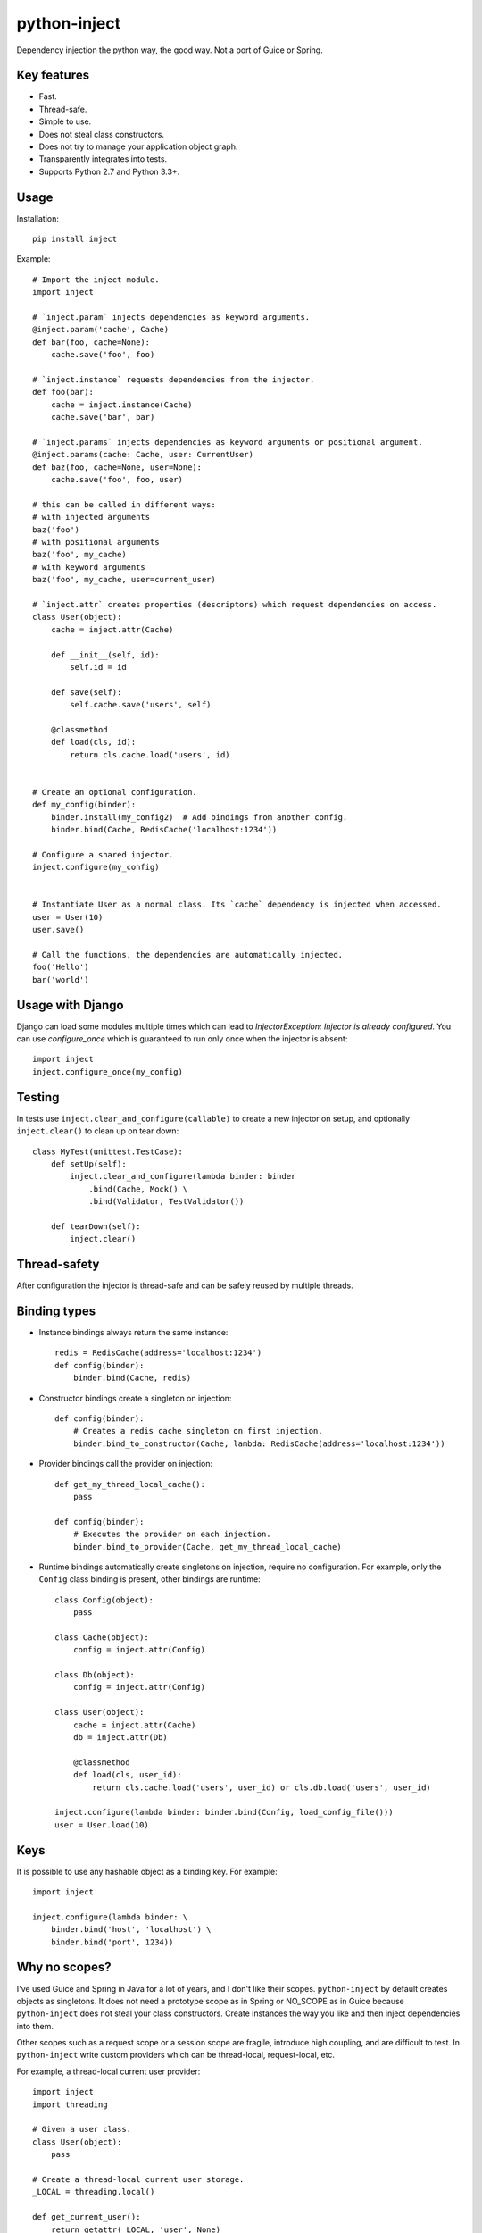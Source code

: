 python-inject
=============
Dependency injection the python way, the good way. Not a port of Guice or Spring.

Key features
------------
- Fast.
- Thread-safe.
- Simple to use.
- Does not steal class constructors.
- Does not try to manage your application object graph.
- Transparently integrates into tests.
- Supports Python 2.7 and Python 3.3+.


Usage
-----
Installation::

    pip install inject

Example::

    # Import the inject module.
    import inject
    
    # `inject.param` injects dependencies as keyword arguments.
    @inject.param('cache', Cache)
    def bar(foo, cache=None):
        cache.save('foo', foo)
    
    # `inject.instance` requests dependencies from the injector.
    def foo(bar):
        cache = inject.instance(Cache)
        cache.save('bar', bar)
    
    # `inject.params` injects dependencies as keyword arguments or positional argument.
    @inject.params(cache: Cache, user: CurrentUser)
    def baz(foo, cache=None, user=None):
        cache.save('foo', foo, user)
 
    # this can be called in different ways:
    # with injected arguments
    baz('foo')
    # with positional arguments
    baz('foo', my_cache)
    # with keyword arguments
    baz('foo', my_cache, user=current_user)
    
    # `inject.attr` creates properties (descriptors) which request dependencies on access.
    class User(object):
        cache = inject.attr(Cache)
                
        def __init__(self, id):
            self.id = id

        def save(self):
            self.cache.save('users', self)
        
        @classmethod
        def load(cls, id):
            return cls.cache.load('users', id)
    
    
    # Create an optional configuration.
    def my_config(binder):
        binder.install(my_config2)  # Add bindings from another config.
        binder.bind(Cache, RedisCache('localhost:1234'))
    
    # Configure a shared injector.
    inject.configure(my_config)
    
    
    # Instantiate User as a normal class. Its `cache` dependency is injected when accessed.
    user = User(10)
    user.save()
    
    # Call the functions, the dependencies are automatically injected.
    foo('Hello')
    bar('world')


Usage with Django
-----------------
Django can load some modules multiple times which can lead to 
`InjectorException: Injector is already configured`. You can use `configure_once` which
is guaranteed to run only once when the injector is absent::

    import inject
    inject.configure_once(my_config)


Testing
-------
In tests use ``inject.clear_and_configure(callable)`` to create a new injector on setup,
and optionally ``inject.clear()`` to clean up on tear down::
    
    class MyTest(unittest.TestCase):
        def setUp(self):
            inject.clear_and_configure(lambda binder: binder
                .bind(Cache, Mock() \
                .bind(Validator, TestValidator())
        
        def tearDown(self):
            inject.clear()


Thread-safety
-------------
After configuration the injector is thread-safe and can be safely reused by multiple threads.

Binding types
-------------
- Instance bindings always return the same instance::
    
    redis = RedisCache(address='localhost:1234')
    def config(binder):
        binder.bind(Cache, redis)
    
- Constructor bindings create a singleton on injection::
    
    def config(binder):
        # Creates a redis cache singleton on first injection.
        binder.bind_to_constructor(Cache, lambda: RedisCache(address='localhost:1234'))

- Provider bindings call the provider on injection::

    def get_my_thread_local_cache():
        pass

    def config(binder):
        # Executes the provider on each injection.
        binder.bind_to_provider(Cache, get_my_thread_local_cache) 

- Runtime bindings automatically create singletons on injection, require no configuration.
  For example, only the ``Config`` class binding is present, other bindings are runtime::

    class Config(object):
        pass
    
    class Cache(object):
        config = inject.attr(Config)
    
    class Db(object):
        config = inject.attr(Config)
    
    class User(object):
        cache = inject.attr(Cache)
        db = inject.attr(Db)
        
        @classmethod
        def load(cls, user_id):
            return cls.cache.load('users', user_id) or cls.db.load('users', user_id)
     
    inject.configure(lambda binder: binder.bind(Config, load_config_file()))
    user = User.load(10)

Keys
----
It is possible to use any hashable object as a binding key.
For example::
    
    import inject
    
    inject.configure(lambda binder: \
        binder.bind('host', 'localhost') \
        binder.bind('port', 1234))


Why no scopes?
--------------
I've used Guice and Spring in Java for a lot of years, and I don't like their scopes.
``python-inject`` by default creates objects as singletons. It does not need a prototype scope
as in Spring or NO_SCOPE as in Guice because ``python-inject`` does not steal your class 
constructors. Create instances the way you like and then inject dependencies into them.

Other scopes such as a request scope or a session scope are fragile, introduce high coupling,
and are difficult to test. In ``python-inject`` write custom providers which can be thread-local, 
request-local, etc.

For example, a thread-local current user provider::

    import inject
    import threading
    
    # Given a user class.
    class User(object):
        pass
    
    # Create a thread-local current user storage.
    _LOCAL = threading.local()
    
    def get_current_user():
        return getattr(_LOCAL, 'user', None)
    
    def set_current_user(user):
        _LOCAL.user = user
    
    # Bind User to a custom provider.
    inject.configure(lambda binder: binder.bind_to_provider(User, get_current_user))
    
    # Inject the current user.
    @inject.param('user', User)
    def foo(user):
        pass


Links
-----
- Project: https://github.com/ivan-korobkov/python-inject
- Google Groups: https://groups.google.com/d/forum/python-inject

License
-------
Apache License 2.0
